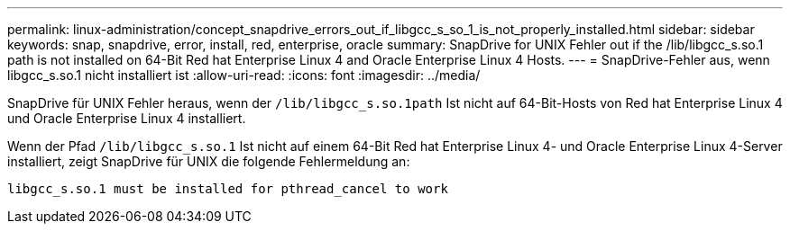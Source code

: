 ---
permalink: linux-administration/concept_snapdrive_errors_out_if_libgcc_s_so_1_is_not_properly_installed.html 
sidebar: sidebar 
keywords: snap, snapdrive, error, install, red, enterprise, oracle 
summary: SnapDrive for UNIX Fehler out if the /lib/libgcc_s.so.1 path is not installed on 64-Bit Red hat Enterprise Linux 4 and Oracle Enterprise Linux 4 Hosts. 
---
= SnapDrive-Fehler aus, wenn libgcc_s.so.1 nicht installiert ist
:allow-uri-read: 
:icons: font
:imagesdir: ../media/


[role="lead"]
SnapDrive für UNIX Fehler heraus, wenn der `/lib/libgcc_s.so.1path` Ist nicht auf 64-Bit-Hosts von Red hat Enterprise Linux 4 und Oracle Enterprise Linux 4 installiert.

Wenn der Pfad `/lib/libgcc_s.so.1` Ist nicht auf einem 64-Bit Red hat Enterprise Linux 4- und Oracle Enterprise Linux 4-Server installiert, zeigt SnapDrive für UNIX die folgende Fehlermeldung an:

[listing]
----
libgcc_s.so.1 must be installed for pthread_cancel to work
----